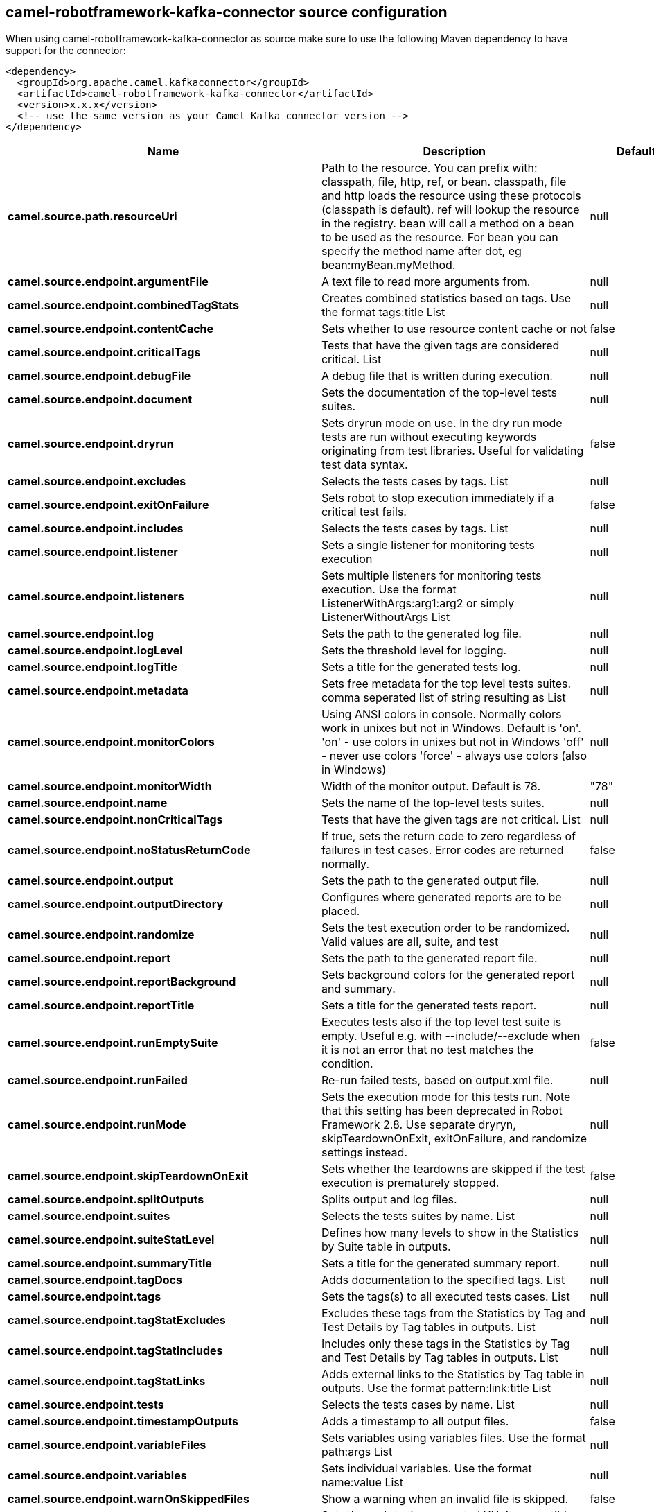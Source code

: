 // kafka-connector options: START
== camel-robotframework-kafka-connector source configuration

When using camel-robotframework-kafka-connector as source make sure to use the following Maven dependency to have support for the connector:

[source,xml]
----
<dependency>
  <groupId>org.apache.camel.kafkaconnector</groupId>
  <artifactId>camel-robotframework-kafka-connector</artifactId>
  <version>x.x.x</version>
  <!-- use the same version as your Camel Kafka connector version -->
</dependency>
----


[width="100%",cols="2,5,^1,2",options="header"]
|===
| Name | Description | Default | Priority
| *camel.source.path.resourceUri* | Path to the resource. You can prefix with: classpath, file, http, ref, or bean. classpath, file and http loads the resource using these protocols (classpath is default). ref will lookup the resource in the registry. bean will call a method on a bean to be used as the resource. For bean you can specify the method name after dot, eg bean:myBean.myMethod. | null | ConfigDef.Importance.HIGH
| *camel.source.endpoint.argumentFile* | A text file to read more arguments from. | null | ConfigDef.Importance.MEDIUM
| *camel.source.endpoint.combinedTagStats* | Creates combined statistics based on tags. Use the format tags:title List | null | ConfigDef.Importance.MEDIUM
| *camel.source.endpoint.contentCache* | Sets whether to use resource content cache or not | false | ConfigDef.Importance.MEDIUM
| *camel.source.endpoint.criticalTags* | Tests that have the given tags are considered critical. List | null | ConfigDef.Importance.MEDIUM
| *camel.source.endpoint.debugFile* | A debug file that is written during execution. | null | ConfigDef.Importance.MEDIUM
| *camel.source.endpoint.document* | Sets the documentation of the top-level tests suites. | null | ConfigDef.Importance.MEDIUM
| *camel.source.endpoint.dryrun* | Sets dryrun mode on use. In the dry run mode tests are run without executing keywords originating from test libraries. Useful for validating test data syntax. | false | ConfigDef.Importance.MEDIUM
| *camel.source.endpoint.excludes* | Selects the tests cases by tags. List | null | ConfigDef.Importance.MEDIUM
| *camel.source.endpoint.exitOnFailure* | Sets robot to stop execution immediately if a critical test fails. | false | ConfigDef.Importance.MEDIUM
| *camel.source.endpoint.includes* | Selects the tests cases by tags. List | null | ConfigDef.Importance.MEDIUM
| *camel.source.endpoint.listener* | Sets a single listener for monitoring tests execution | null | ConfigDef.Importance.MEDIUM
| *camel.source.endpoint.listeners* | Sets multiple listeners for monitoring tests execution. Use the format ListenerWithArgs:arg1:arg2 or simply ListenerWithoutArgs List | null | ConfigDef.Importance.MEDIUM
| *camel.source.endpoint.log* | Sets the path to the generated log file. | null | ConfigDef.Importance.MEDIUM
| *camel.source.endpoint.logLevel* | Sets the threshold level for logging. | null | ConfigDef.Importance.MEDIUM
| *camel.source.endpoint.logTitle* | Sets a title for the generated tests log. | null | ConfigDef.Importance.MEDIUM
| *camel.source.endpoint.metadata* | Sets free metadata for the top level tests suites. comma seperated list of string resulting as List | null | ConfigDef.Importance.MEDIUM
| *camel.source.endpoint.monitorColors* | Using ANSI colors in console. Normally colors work in unixes but not in Windows. Default is 'on'. 'on' - use colors in unixes but not in Windows 'off' - never use colors 'force' - always use colors (also in Windows) | null | ConfigDef.Importance.MEDIUM
| *camel.source.endpoint.monitorWidth* | Width of the monitor output. Default is 78. | "78" | ConfigDef.Importance.MEDIUM
| *camel.source.endpoint.name* | Sets the name of the top-level tests suites. | null | ConfigDef.Importance.MEDIUM
| *camel.source.endpoint.nonCriticalTags* | Tests that have the given tags are not critical. List | null | ConfigDef.Importance.MEDIUM
| *camel.source.endpoint.noStatusReturnCode* | If true, sets the return code to zero regardless of failures in test cases. Error codes are returned normally. | false | ConfigDef.Importance.MEDIUM
| *camel.source.endpoint.output* | Sets the path to the generated output file. | null | ConfigDef.Importance.MEDIUM
| *camel.source.endpoint.outputDirectory* | Configures where generated reports are to be placed. | null | ConfigDef.Importance.MEDIUM
| *camel.source.endpoint.randomize* | Sets the test execution order to be randomized. Valid values are all, suite, and test | null | ConfigDef.Importance.MEDIUM
| *camel.source.endpoint.report* | Sets the path to the generated report file. | null | ConfigDef.Importance.MEDIUM
| *camel.source.endpoint.reportBackground* | Sets background colors for the generated report and summary. | null | ConfigDef.Importance.MEDIUM
| *camel.source.endpoint.reportTitle* | Sets a title for the generated tests report. | null | ConfigDef.Importance.MEDIUM
| *camel.source.endpoint.runEmptySuite* | Executes tests also if the top level test suite is empty. Useful e.g. with --include/--exclude when it is not an error that no test matches the condition. | false | ConfigDef.Importance.MEDIUM
| *camel.source.endpoint.runFailed* | Re-run failed tests, based on output.xml file. | null | ConfigDef.Importance.MEDIUM
| *camel.source.endpoint.runMode* | Sets the execution mode for this tests run. Note that this setting has been deprecated in Robot Framework 2.8. Use separate dryryn, skipTeardownOnExit, exitOnFailure, and randomize settings instead. | null | ConfigDef.Importance.MEDIUM
| *camel.source.endpoint.skipTeardownOnExit* | Sets whether the teardowns are skipped if the test execution is prematurely stopped. | false | ConfigDef.Importance.MEDIUM
| *camel.source.endpoint.splitOutputs* | Splits output and log files. | null | ConfigDef.Importance.MEDIUM
| *camel.source.endpoint.suites* | Selects the tests suites by name. List | null | ConfigDef.Importance.MEDIUM
| *camel.source.endpoint.suiteStatLevel* | Defines how many levels to show in the Statistics by Suite table in outputs. | null | ConfigDef.Importance.MEDIUM
| *camel.source.endpoint.summaryTitle* | Sets a title for the generated summary report. | null | ConfigDef.Importance.MEDIUM
| *camel.source.endpoint.tagDocs* | Adds documentation to the specified tags. List | null | ConfigDef.Importance.MEDIUM
| *camel.source.endpoint.tags* | Sets the tags(s) to all executed tests cases. List | null | ConfigDef.Importance.MEDIUM
| *camel.source.endpoint.tagStatExcludes* | Excludes these tags from the Statistics by Tag and Test Details by Tag tables in outputs. List | null | ConfigDef.Importance.MEDIUM
| *camel.source.endpoint.tagStatIncludes* | Includes only these tags in the Statistics by Tag and Test Details by Tag tables in outputs. List | null | ConfigDef.Importance.MEDIUM
| *camel.source.endpoint.tagStatLinks* | Adds external links to the Statistics by Tag table in outputs. Use the format pattern:link:title List | null | ConfigDef.Importance.MEDIUM
| *camel.source.endpoint.tests* | Selects the tests cases by name. List | null | ConfigDef.Importance.MEDIUM
| *camel.source.endpoint.timestampOutputs* | Adds a timestamp to all output files. | false | ConfigDef.Importance.MEDIUM
| *camel.source.endpoint.variableFiles* | Sets variables using variables files. Use the format path:args List | null | ConfigDef.Importance.MEDIUM
| *camel.source.endpoint.variables* | Sets individual variables. Use the format name:value List | null | ConfigDef.Importance.MEDIUM
| *camel.source.endpoint.warnOnSkippedFiles* | Show a warning when an invalid file is skipped. | false | ConfigDef.Importance.MEDIUM
| *camel.source.endpoint.xunitFile* | Sets the path to the generated XUnit compatible result file, relative to outputDirectory. The file is in xml format. By default, the file name is derived from the testCasesDirectory parameter, replacing blanks in the directory name by underscores. | null | ConfigDef.Importance.MEDIUM
| *camel.source.endpoint.bridgeErrorHandler* | Allows for bridging the consumer to the Camel routing Error Handler, which mean any exceptions occurred while the consumer is trying to pickup incoming messages, or the likes, will now be processed as a message and handled by the routing Error Handler. By default the consumer will use the org.apache.camel.spi.ExceptionHandler to deal with exceptions, that will be logged at WARN or ERROR level and ignored. | false | ConfigDef.Importance.MEDIUM
| *camel.source.endpoint.sendEmptyMessageWhenIdle* | If the polling consumer did not poll any files, you can enable this option to send an empty message (no body) instead. | false | ConfigDef.Importance.MEDIUM
| *camel.source.endpoint.exceptionHandler* | To let the consumer use a custom ExceptionHandler. Notice if the option bridgeErrorHandler is enabled then this option is not in use. By default the consumer will deal with exceptions, that will be logged at WARN or ERROR level and ignored. | null | ConfigDef.Importance.MEDIUM
| *camel.source.endpoint.exchangePattern* | Sets the exchange pattern when the consumer creates an exchange. One of: [InOnly] [InOut] [InOptionalOut] | null | ConfigDef.Importance.MEDIUM
| *camel.source.endpoint.pollStrategy* | A pluggable org.apache.camel.PollingConsumerPollingStrategy allowing you to provide your custom implementation to control error handling usually occurred during the poll operation before an Exchange have been created and being routed in Camel. | null | ConfigDef.Importance.MEDIUM
| *camel.source.endpoint.basicPropertyBinding* | Whether the endpoint should use basic property binding (Camel 2.x) or the newer property binding with additional capabilities | false | ConfigDef.Importance.MEDIUM
| *camel.source.endpoint.synchronous* | Sets whether synchronous processing should be strictly used, or Camel is allowed to use asynchronous processing (if supported). | false | ConfigDef.Importance.MEDIUM
| *camel.source.endpoint.backoffErrorThreshold* | The number of subsequent error polls (failed due some error) that should happen before the backoffMultipler should kick-in. | null | ConfigDef.Importance.MEDIUM
| *camel.source.endpoint.backoffIdleThreshold* | The number of subsequent idle polls that should happen before the backoffMultipler should kick-in. | null | ConfigDef.Importance.MEDIUM
| *camel.source.endpoint.backoffMultiplier* | To let the scheduled polling consumer backoff if there has been a number of subsequent idles/errors in a row. The multiplier is then the number of polls that will be skipped before the next actual attempt is happening again. When this option is in use then backoffIdleThreshold and/or backoffErrorThreshold must also be configured. | null | ConfigDef.Importance.MEDIUM
| *camel.source.endpoint.delay* | Milliseconds before the next poll. You can also specify time values using units, such as 60s (60 seconds), 5m30s (5 minutes and 30 seconds), and 1h (1 hour). | 500L | ConfigDef.Importance.MEDIUM
| *camel.source.endpoint.greedy* | If greedy is enabled, then the ScheduledPollConsumer will run immediately again, if the previous run polled 1 or more messages. | false | ConfigDef.Importance.MEDIUM
| *camel.source.endpoint.initialDelay* | Milliseconds before the first poll starts. You can also specify time values using units, such as 60s (60 seconds), 5m30s (5 minutes and 30 seconds), and 1h (1 hour). | 1000L | ConfigDef.Importance.MEDIUM
| *camel.source.endpoint.repeatCount* | Specifies a maximum limit of number of fires. So if you set it to 1, the scheduler will only fire once. If you set it to 5, it will only fire five times. A value of zero or negative means fire forever. | 0L | ConfigDef.Importance.MEDIUM
| *camel.source.endpoint.runLoggingLevel* | The consumer logs a start/complete log line when it polls. This option allows you to configure the logging level for that. One of: [TRACE] [DEBUG] [INFO] [WARN] [ERROR] [OFF] | "TRACE" | ConfigDef.Importance.MEDIUM
| *camel.source.endpoint.scheduledExecutorService* | Allows for configuring a custom/shared thread pool to use for the consumer. By default each consumer has its own single threaded thread pool. | null | ConfigDef.Importance.MEDIUM
| *camel.source.endpoint.scheduler* | To use a cron scheduler from either camel-spring or camel-quartz component One of: [none] [spring] [quartz] | "none" | ConfigDef.Importance.MEDIUM
| *camel.source.endpoint.schedulerProperties* | To configure additional properties when using a custom scheduler or any of the Quartz, Spring based scheduler. | null | ConfigDef.Importance.MEDIUM
| *camel.source.endpoint.startScheduler* | Whether the scheduler should be auto started. | true | ConfigDef.Importance.MEDIUM
| *camel.source.endpoint.timeUnit* | Time unit for initialDelay and delay options. One of: [NANOSECONDS] [MICROSECONDS] [MILLISECONDS] [SECONDS] [MINUTES] [HOURS] [DAYS] | "MILLISECONDS" | ConfigDef.Importance.MEDIUM
| *camel.source.endpoint.useFixedDelay* | Controls if fixed delay or fixed rate is used. See ScheduledExecutorService in JDK for details. | true | ConfigDef.Importance.MEDIUM
| *camel.component.robotframework.bridgeErrorHandler* | Allows for bridging the consumer to the Camel routing Error Handler, which mean any exceptions occurred while the consumer is trying to pickup incoming messages, or the likes, will now be processed as a message and handled by the routing Error Handler. By default the consumer will use the org.apache.camel.spi.ExceptionHandler to deal with exceptions, that will be logged at WARN or ERROR level and ignored. | false | ConfigDef.Importance.MEDIUM
| *camel.component.robotframework.basicPropertyBinding* | Whether the component should use basic property binding (Camel 2.x) or the newer property binding with additional capabilities | false | ConfigDef.Importance.MEDIUM
| *camel.component.robotframework.configuration* | The configuration | null | ConfigDef.Importance.MEDIUM
|===


// kafka-connector options: END
